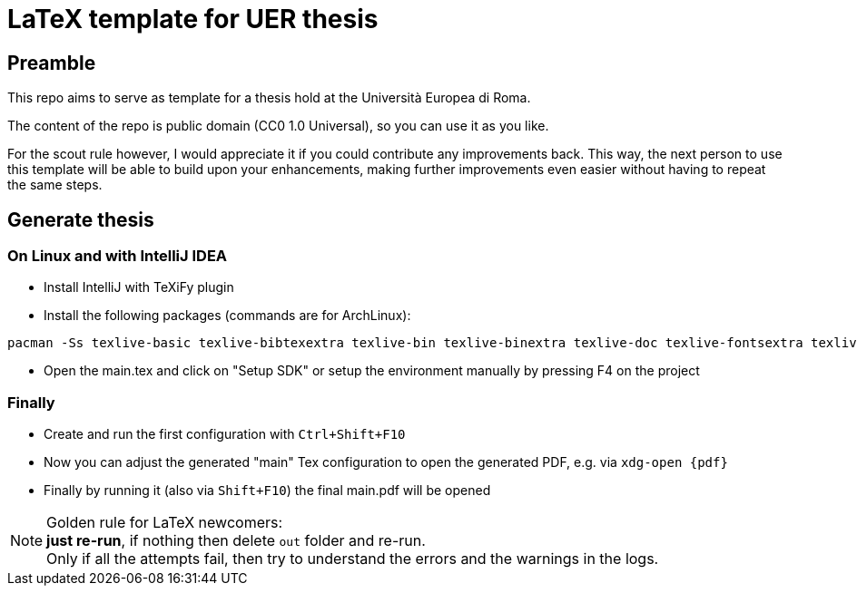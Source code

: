 = LaTeX template for UER thesis

== Preamble

This repo aims to serve as template for a thesis hold at the Università Europea di Roma.

The content of the repo is public domain (CC0 1.0 Universal), so you can use it as you like.

For the scout rule however, I would appreciate it if you could contribute any improvements back.
This way, the next person to use this template will be able to build upon your enhancements, making further improvements even easier without having to repeat the same steps.

== Generate thesis

=== On Linux and with IntelliJ IDEA
- Install IntelliJ with TeXiFy plugin
- Install the following packages (commands are for ArchLinux):

[source, bash]
----
pacman -Ss texlive-basic texlive-bibtexextra texlive-bin texlive-binextra texlive-doc texlive-fontsextra texlive-fontsrecommended texlive-latex texlive-latexextra texlive-latexrecommended texlive-pictures texlive-plaingeneric texlive-xetex biber
----
- Open the main.tex and click on "Setup SDK" or setup the environment manually by pressing F4 on the project

=== Finally
- Create and run the first configuration with `Ctrl+Shift+F10`
- Now you can adjust the generated "main" Tex configuration to open the generated PDF, e.g. via `xdg-open {pdf}`
- Finally by running it (also via `Shift+F10`) the final main.pdf will be opened

NOTE: Golden rule for LaTeX newcomers: +
*just re-run*, if nothing then delete `out` folder and re-run. +
Only if all the attempts fail, then try to understand the errors and the warnings in the logs.
